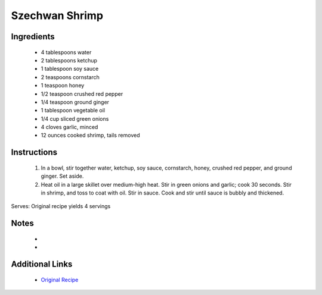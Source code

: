 Szechwan Shrimp
===============

Ingredients
-----------
 * 4 tablespoons water
 * 2 tablespoons ketchup
 * 1 tablespoon soy sauce
 * 2 teaspoons cornstarch
 * 1 teaspoon honey
 * 1/2 teaspoon crushed red pepper
 * 1/4 teaspoon ground ginger
 * 1 tablespoon vegetable oil
 * 1/4 cup sliced green onions
 * 4 cloves garlic, minced
 * 12 ounces cooked shrimp, tails removed

Instructions
-------------
 #. In a bowl, stir together water, ketchup, soy sauce, cornstarch, honey, crushed red pepper, and ground ginger. Set aside.                            
 #. Heat oil in a large skillet over medium-high heat. Stir in green onions and garlic; cook 30 seconds. Stir in shrimp, and toss to coat with oil. Stir in sauce. Cook and stir until sauce is bubbly and thickened.                            

Serves: Original recipe yields 4 servings

Notes
-----
 * 
 * 

Additional Links
----------------
 * `Original Recipe <https://www.allrecipes.com/recipe/86230/szechwan-shrimp/?internalSource=hub%20recipe>`__
